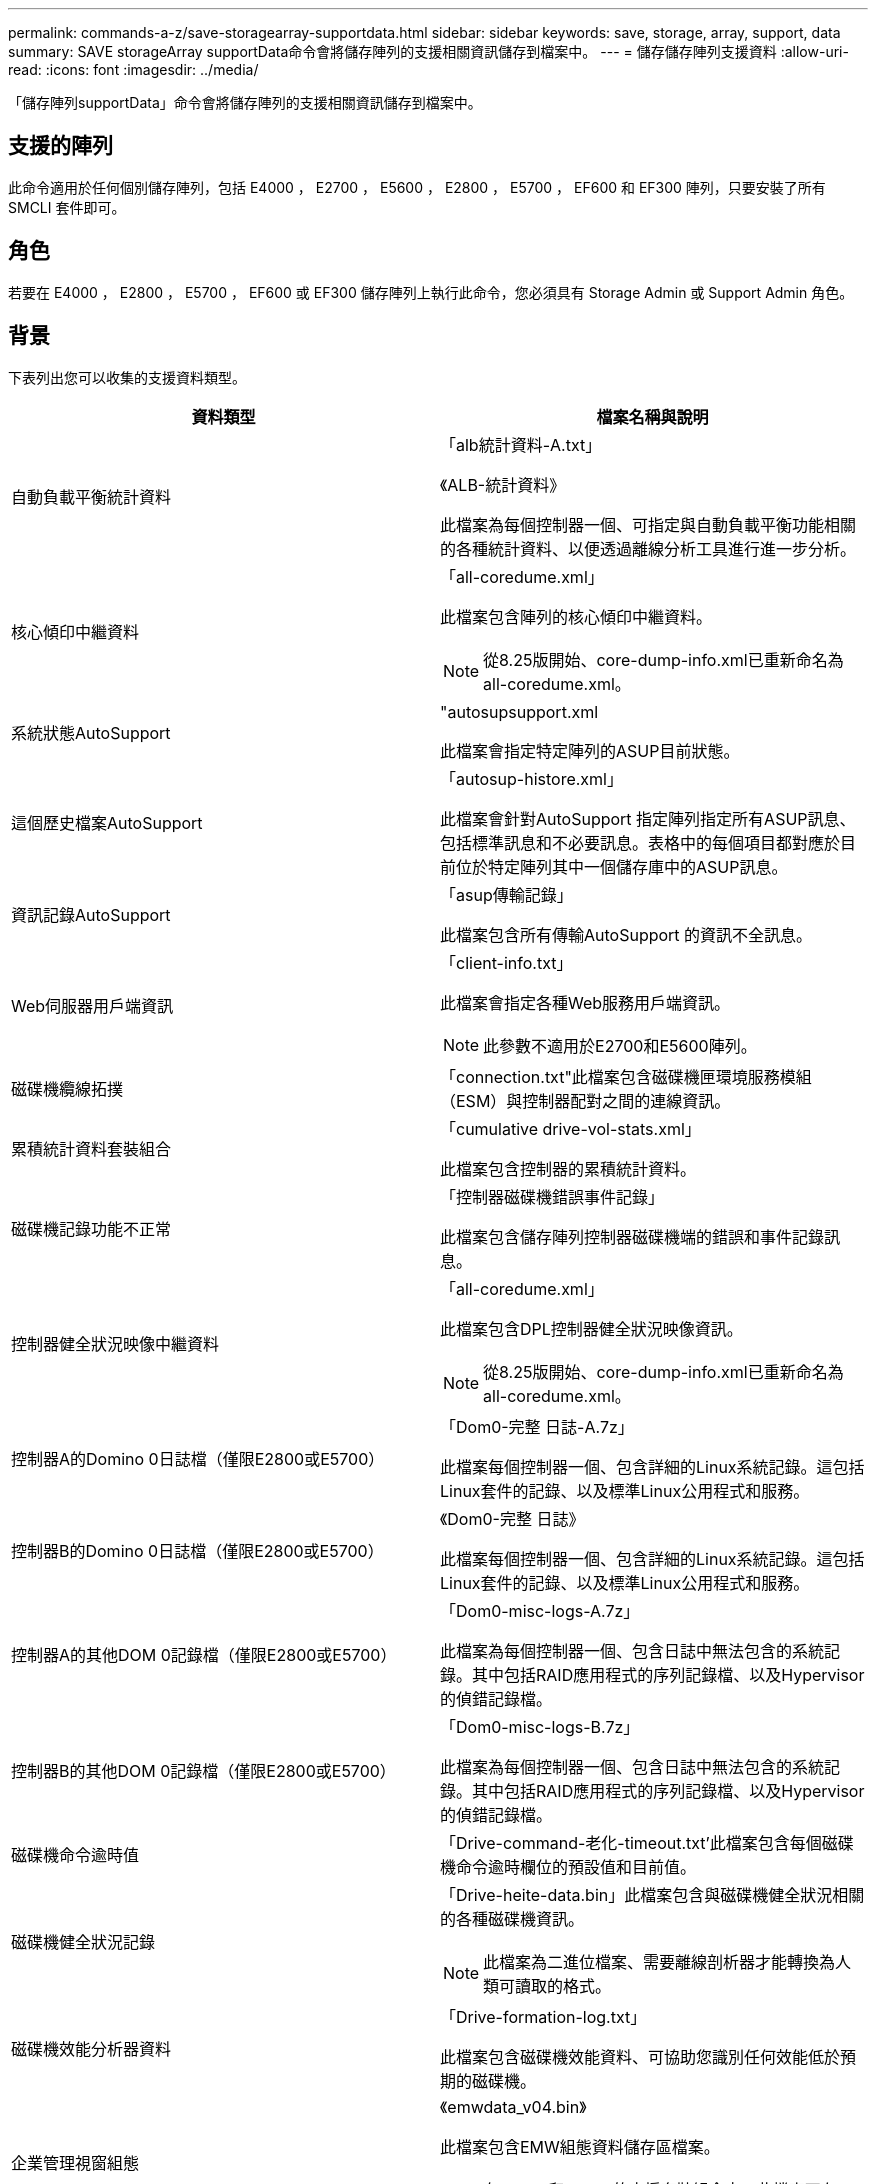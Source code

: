 ---
permalink: commands-a-z/save-storagearray-supportdata.html 
sidebar: sidebar 
keywords: save, storage, array, support, data 
summary: SAVE storageArray supportData命令會將儲存陣列的支援相關資訊儲存到檔案中。 
---
= 儲存儲存陣列支援資料
:allow-uri-read: 
:icons: font
:imagesdir: ../media/


[role="lead"]
「儲存陣列supportData」命令會將儲存陣列的支援相關資訊儲存到檔案中。



== 支援的陣列

此命令適用於任何個別儲存陣列，包括 E4000 ， E2700 ， E5600 ， E2800 ， E5700 ， EF600 和 EF300 陣列，只要安裝了所有 SMCLI 套件即可。



== 角色

若要在 E4000 ， E2800 ， E5700 ， EF600 或 EF300 儲存陣列上執行此命令，您必須具有 Storage Admin 或 Support Admin 角色。



== 背景

下表列出您可以收集的支援資料類型。

[cols="2*"]
|===
| 資料類型 | 檔案名稱與說明 


 a| 
自動負載平衡統計資料
 a| 
「alb統計資料-A.txt」

《ALB-統計資料》

此檔案為每個控制器一個、可指定與自動負載平衡功能相關的各種統計資料、以便透過離線分析工具進行進一步分析。



 a| 
核心傾印中繼資料
 a| 
「all-coredume.xml」

此檔案包含陣列的核心傾印中繼資料。

[NOTE]
====
從8.25版開始、core-dump-info.xml已重新命名為all-coredume.xml。

====


 a| 
系統狀態AutoSupport
 a| 
"autosupsupport.xml

此檔案會指定特定陣列的ASUP目前狀態。



 a| 
這個歷史檔案AutoSupport
 a| 
「autosup-histore.xml」

此檔案會針對AutoSupport 指定陣列指定所有ASUP訊息、包括標準訊息和不必要訊息。表格中的每個項目都對應於目前位於特定陣列其中一個儲存庫中的ASUP訊息。



 a| 
資訊記錄AutoSupport
 a| 
「asup傳輸記錄」

此檔案包含所有傳輸AutoSupport 的資訊不全訊息。



 a| 
Web伺服器用戶端資訊
 a| 
「client-info.txt」

此檔案會指定各種Web服務用戶端資訊。

[NOTE]
====
此參數不適用於E2700和E5600陣列。

====


 a| 
磁碟機纜線拓撲
 a| 
「connection.txt"此檔案包含磁碟機匣環境服務模組（ESM）與控制器配對之間的連線資訊。



 a| 
累積統計資料套裝組合
 a| 
「cumulative drive-vol-stats.xml」

此檔案包含控制器的累積統計資料。



 a| 
磁碟機記錄功能不正常
 a| 
「控制器磁碟機錯誤事件記錄」

此檔案包含儲存陣列控制器磁碟機端的錯誤和事件記錄訊息。



 a| 
控制器健全狀況映像中繼資料
 a| 
「all-coredume.xml」

此檔案包含DPL控制器健全狀況映像資訊。

[NOTE]
====
從8.25版開始、core-dump-info.xml已重新命名為all-coredume.xml。

====


 a| 
控制器A的Domino 0日誌檔（僅限E2800或E5700）
 a| 
「Dom0-完整 日誌-A.7z」

此檔案每個控制器一個、包含詳細的Linux系統記錄。這包括Linux套件的記錄、以及標準Linux公用程式和服務。



 a| 
控制器B的Domino 0日誌檔（僅限E2800或E5700）
 a| 
《Dom0-完整 日誌》

此檔案每個控制器一個、包含詳細的Linux系統記錄。這包括Linux套件的記錄、以及標準Linux公用程式和服務。



 a| 
控制器A的其他DOM 0記錄檔（僅限E2800或E5700）
 a| 
「Dom0-misc-logs-A.7z」

此檔案為每個控制器一個、包含日誌中無法包含的系統記錄。其中包括RAID應用程式的序列記錄檔、以及Hypervisor的偵錯記錄檔。



 a| 
控制器B的其他DOM 0記錄檔（僅限E2800或E5700）
 a| 
「Dom0-misc-logs-B.7z」

此檔案為每個控制器一個、包含日誌中無法包含的系統記錄。其中包括RAID應用程式的序列記錄檔、以及Hypervisor的偵錯記錄檔。



 a| 
磁碟機命令逾時值
 a| 
「Drive-command-老化-timeout.txt'此檔案包含每個磁碟機命令逾時欄位的預設值和目前值。



 a| 
磁碟機健全狀況記錄
 a| 
「Drive-heite-data.bin」此檔案包含與磁碟機健全狀況相關的各種磁碟機資訊。

[NOTE]
====
此檔案為二進位檔案、需要離線剖析器才能轉換為人類可讀取的格式。

====


 a| 
磁碟機效能分析器資料
 a| 
「Drive-formation-log.txt」

此檔案包含磁碟機效能資料、可協助您識別任何效能低於預期的磁碟機。



 a| 
企業管理視窗組態
 a| 
《emwdata_v04.bin》

此檔案包含EMW組態資料儲存區檔案。

[NOTE]
====
在E2800和E5700的支援套裝組合中、此檔案不存在。

====


 a| 
匣事件記錄
 a| 
「Expansite-ter-log.txt」

ESM事件記錄。



 a| 
儲存庫分析失敗
 a| 
「故障儲存庫分析」

此檔案包含失敗的儲存庫分析資訊。



 a| 
儲存陣列的功能
 a| 
「feature-bunder.txt」此檔案包含儲存陣列中允許的磁碟區、磁碟機和磁碟機匣數量清單、以及可用功能及其限制的清單。



 a| 
韌體庫存
 a| 
「韌體庫存」。此檔案包含儲存陣列中所有元件的所有韌體版本清單。



 a| 
InfiniBand介面統計資料（僅限InfiniBand）
 a| 
《IB-Statistics》（IB統計資料）

此檔案包含InfiniBand介面統計資料。



 a| 
I/O路徑統計資料
 a| 
「IO-path-Statistics .7z」此檔案包含每個控制器的原始效能資料、可用來分析應用程式效能問題。



 a| 
主機介面晶片的IOC傾印資訊
 a| 
「IOC-dump資訊」此檔案包含主機介面晶片的IOC傾印資訊。



 a| 
主機介面晶片的IOC傾印記錄檔
 a| 
「IOC-dump。gz」此檔案包含控制器主機介面晶片的記錄傾印。檔案會以gz格式壓縮。壓縮檔會儲存為客戶支援產品組合內的檔案。



 a| 
iSCSI連線（僅限iSCSI）
 a| 
「iscso-site-connections。」此檔案包含目前所有iSCSI工作階段的清單。



 a| 
iSCSI統計資料（僅限iSCSI）
 a| 
「iSCSI-Statistics」（iSCSI統計資料）。此檔案包含乙太網路媒體存取控制（MAC）、乙太網路傳輸控制傳輸協定（TCP）/網際網路傳輸協定（IP）和iSCSI目標的統計資料。



 a| 
iser介面統計資料（僅適用於InfiniBand上的iSER）
 a| 
「iser統計資料」。此檔案包含在InfiniBand上執行iSER的主機介面卡統計資料。



 a| 
主要事件記錄
 a| 
「major EVEN-log.txt'此檔案包含儲存陣列上發生的事件詳細清單。此清單儲存在儲存陣列磁碟上的保留區中。清單會記錄儲存陣列中的組態事件和元件故障。



 a| 
資訊清單檔案
 a| 
"Marifest.xml

此檔案包含一個表格、說明歸檔檔案中包含的檔案、以及每個檔案的收集狀態。



 a| 
儲存管理軟體執行時間資訊
 a| 
「mSW-rime-info.txt」

此檔案包含儲存管理軟體應用程式執行時間資訊。包含儲存管理軟體目前使用的JRE版本。



 a| 
NVMe統計資料
 a| 
「nvme-o統計 資料」

此檔案包含統計資料清單、包括NVMe控制器統計資料、NVMe佇列統計資料、以及傳輸傳輸傳輸傳輸傳輸傳輸傳輸傳輸協定（例如InfiniBand）的介面統計資料。



 a| 
NVSRAM.資料
 a| 
nvsram-data.txt'此控制器檔案會指定控制器的預設設定。



 a| 
物件套裝組合
 a| 
「物件搭售」。bin'object-bunde'.json

此套裝組合包含儲存陣列及其元件狀態的詳細說明、在產生檔案時有效。



 a| 
摘要效能統計資料
 a| 
"perf-stat-dite-ap概要-a.csv""perf-stat-dite-sape-b.csv"

此檔案包含各種控制器效能統計資料、每個控制器一個檔案。



 a| 
持續保留與登錄
 a| 
"永久性 保留區.txt"此檔案包含儲存陣列上的詳細磁碟區清單、其中包含持續保留和登錄。



 a| 
儲存管理軟體使用者偏好
 a| 
「pref-01.bin」

此檔案包含使用者偏好設定的持續資料存放區。

[NOTE]
====
在E2800或E5700的支援套裝組合中、此檔案不存在。

====


 a| 
恢復大師程序
 a| 
「recure-gurer-Procedures。html」此檔案包含所有針對儲存陣列偵測到的問題而發行的恢復大師主題的詳細清單。對於E2800和E5700陣列、此檔案僅包含Recovery guru詳細資料、而非HTML檔案。



 a| 
恢復設定檔
 a| 
「recovery設定檔」。此檔案包含最新恢復設定檔記錄和歷史資料的詳細說明。



 a| 
SAS實體層錯誤記錄
 a| 
「as、phy、error-logs.csv"

此檔案包含SAS實體層的錯誤資訊。



 a| 
狀態擷取資料
 a| 
「tate-capte-data.txt」此檔案包含儲存陣列目前狀態的詳細說明。



 a| 
儲存陣列組態
 a| 
「torage-array-configuration．cfg」此檔案包含儲存陣列上邏輯組態的詳細說明。



 a| 
儲存陣列設定檔
 a| 
「torage-array-profile」。此檔案包含儲存陣列所有元件和內容的說明。



 a| 
追蹤緩衝區內容
 a| 
"trace-buffer.7z"此檔案包含用於記錄偵錯資訊的控制器追蹤緩衝區內容。



 a| 
匣擷取資料
 a| 
「紙匣元件狀態擷取.7z」如果您的紙匣含有藥櫃、診斷資料會歸檔在此壓縮檔案中。Zip檔案包含每個包含抽屜的匣的個別文字檔。Zip檔案會儲存為客戶支援產品組合內的檔案。



 a| 
無法讀取的磁區
 a| 
「Unread-sectors.txt」此檔案包含已記錄至儲存陣列之所有無法讀取磁區的詳細清單。



 a| 
Web服務追蹤記錄（僅限E2800或E5700）
 a| 
「web-server-trace-log-A.7z」

《web-server-trace-log-B.7z》

此檔案每個控制器一個、包含用於記錄偵錯資訊的Web服務追蹤緩衝區。



 a| 
工作負載擷取分析記錄檔
 a| 
《WLC分析》（WLC分析）-a.lz4》（WLC分析）-b.lz4

此檔案為每個控制器一個、包含計算後的主要工作負載特性、例如LBA長條圖、讀寫比率、以及所有作用中磁碟區的I/O處理量。



 a| 
X-header資料檔案
 a| 
「x-heit-data.txt" AutoSupport 此資訊標題由純文字金鑰值配對組成、其中包含陣列和訊息類型的相關資訊。

|===


== 語法

[source, cli, subs="+macros"]
----
save storageArray supportData file=pass:quotes["_filename_"] [force=(TRUE | FALSE)]
----
[source, cli, subs="+macros"]
----
save storageArray supportData file=pass:quotes["_filename_"]
[force=(TRUE | FALSE) |
csbSubsetid=(basic | weekly | event | daily | complete) |
csbTimeStamp=pass:quotes[_hh:mm_]]
----


== 參數

[cols="2*"]
|===
| 參數 | 說明 


 a| 
檔案
 a| 
您要儲存儲存儲存陣列支援相關資料的檔案路徑和檔案名稱。將檔案路徑和檔案名稱括在雙引號（""）內。例如：

「file="C:\Program Files\CLI/logs\supdat.7z"」



 a| 
《力量》
 a| 
如果控制器作業上的鎖定有任何故障、此參數會強制收集支援資料。若要強制收集支援資料、請將此參數設為「true」。預設值為「假」。

|===


== 附註

從韌體層級 7.86 開始、副檔名必須是 `.7z`。如果您執行的韌體版本早於 7.86 、則檔案副檔名必須為 `.zip`。



== 最低韌體層級

7.80新增「force」參數。

8.30新增E2800儲存陣列的資訊。
